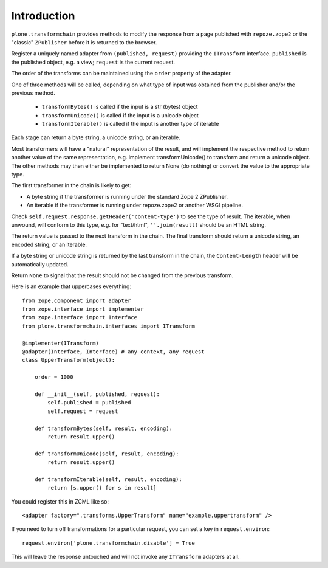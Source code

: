 Introduction
============

``plone.transformchain`` provides methods to modify the response from a page published with ``repoze.zope2`` or the "classic" ``ZPublisher`` before it is returned to the browser.

Register a uniquely named adapter from ``(published, request)`` providing the ``ITransform`` interface.
``published`` is the published object, e.g. a view; ``request`` is the current request.

The order of the transforms can be maintained using the ``order`` property of the adapter.

One of three methods will be called, depending on what type of input was obtained from the publisher and/or the previous method.

  * ``transformBytes()`` is called if the input is a str (bytes) object
  * ``transformUnicode()`` is called if the input is a unicode object
  * ``transformIterable()`` is called if the input is another type of iterable

Each stage can return a byte string, a unicode string, or an iterable.

Most transformers will have a "natural" representation of the result,
and will implement the respective method to return another value of the same representation,
e.g. implement transformUnicode() to transform and return a unicode object.
The other methods may then either be implemented to return None (do nothing) or convert the value to the appropriate type.

The first transformer in the chain is likely to get:

* A byte string if the transformer is running under the standard Zope 2 ZPublisher.
* An iterable if the transformer is running under repoze.zope2 or another WSGI pipeline.

Check ``self.request.response.getHeader('content-type')`` to see the type of result.
The iterable, when unwound, will conform to this type, e.g. for "text/html", ``''.join(result)`` should be an HTML string.

The return value is passed to the next transform in the chain.
The final transform should return a unicode string, an encoded string, or an iterable.

If a byte string or unicode string is returned by the last transform in the chain, the ``Content-Length`` header will be automatically updated.

Return ``None`` to signal that the result should not be changed from the previous transform.

Here is an example that uppercases everything::

    from zope.component import adapter
    from zope.interface import implementer
    from zope.interface import Interface
    from plone.transformchain.interfaces import ITransform

    @implementer(ITransform)
    @adapter(Interface, Interface) # any context, any request
    class UpperTransform(object):

        order = 1000

        def __init__(self, published, request):
            self.published = published
            self.request = request

        def transformBytes(self, result, encoding):
            return result.upper()

        def transformUnicode(self, result, encoding):
            return result.upper()

        def transformIterable(self, result, encoding):
            return [s.upper() for s in result]

You could register this in ZCML like so::

    <adapter factory=".transforms.UpperTransform" name="example.uppertransform" />

If you need to turn off transformations for a particular request,
you can set a key in ``request.environ``::

    request.environ['plone.transformchain.disable'] = True

This will leave the response untouched and will not invoke any ``ITransform`` adapters at all.
